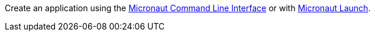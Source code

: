 Create an application using the https://docs.micronaut.io/latest/guide/#cli[Micronaut Command Line Interface] or with https://launch.micronaut.io[Micronaut Launch].
